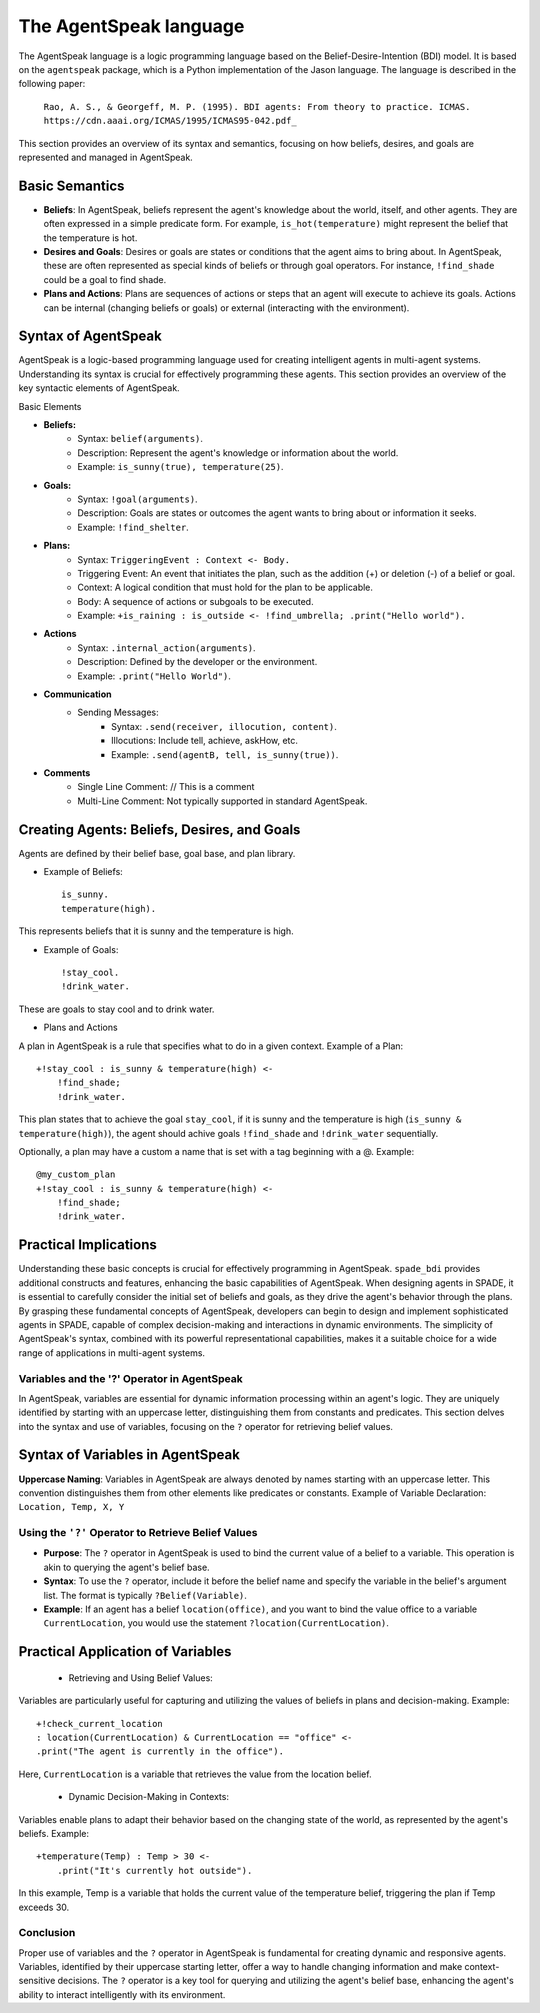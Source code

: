 =======================
The AgentSpeak language
=======================

The AgentSpeak language is a logic programming language based on the Belief-Desire-Intention (BDI) model.
It is based on the ``agentspeak`` package, which is a Python implementation of the Jason language.
The language is described in the following paper:

    ``Rao, A. S., & Georgeff, M. P. (1995). BDI agents: From theory to practice. ICMAS.``
    ``https://cdn.aaai.org/ICMAS/1995/ICMAS95-042.pdf_``


This section provides an overview of its syntax and semantics, focusing on how beliefs, desires, and goals are
represented and managed in AgentSpeak.

Basic Semantics
===============

- **Beliefs**: In AgentSpeak, beliefs represent the agent's knowledge about the world, itself, and other agents. They are often expressed in a simple predicate form. For example, ``is_hot(temperature)`` might represent the belief that the temperature is hot.
- **Desires and Goals**: Desires or goals are states or conditions that the agent aims to bring about. In AgentSpeak, these are often represented as special kinds of beliefs or through goal operators. For instance, ``!find_shade`` could be a goal to find shade.
- **Plans and Actions**: Plans are sequences of actions or steps that an agent will execute to achieve its goals. Actions can be internal (changing beliefs or goals) or external (interacting with the environment).

Syntax of AgentSpeak
====================

AgentSpeak is a logic-based programming language used for creating intelligent agents in multi-agent systems. Understanding its syntax is crucial for effectively programming these agents. This section provides an overview of the key syntactic elements of AgentSpeak.

Basic Elements

- **Beliefs:**
    - Syntax: ``belief(arguments)``.
    - Description: Represent the agent's knowledge or information about the world.
    - Example: ``is_sunny(true), temperature(25)``.
- **Goals:**
    - Syntax: ``!goal(arguments)``.
    - Description: Goals are states or outcomes the agent wants to bring about or information it seeks.
    - Example: ``!find_shelter``.
- **Plans:**
    - Syntax: ``TriggeringEvent : Context <- Body.``
    - Triggering Event: An event that initiates the plan, such as the addition (+) or deletion (-) of a belief or goal.
    - Context: A logical condition that must hold for the plan to be applicable.
    - Body: A sequence of actions or subgoals to be executed.
    - Example: ``+is_raining : is_outside <- !find_umbrella; .print("Hello world").``
- **Actions**
        - Syntax: ``.internal_action(arguments)``.
        - Description: Defined by the developer or the environment.
        - Example: ``.print("Hello World")``.

- **Communication**
    - Sending Messages:
        - Syntax: ``.send(receiver, illocution, content)``.
        - Illocutions: Include tell, achieve, askHow, etc.
        - Example: ``.send(agentB, tell, is_sunny(true))``.

- **Comments**
    - Single Line Comment: // This is a comment
    - Multi-Line Comment: Not typically supported in standard AgentSpeak.


Creating Agents: Beliefs, Desires, and Goals
============================================

Agents are defined by their belief base, goal base, and plan library.

- Example of Beliefs::

    is_sunny.
    temperature(high).


This represents beliefs that it is sunny and the temperature is high.

- Example of Goals::

    !stay_cool.
    !drink_water.


These are goals to stay cool and to drink water.

- Plans and Actions

A plan in AgentSpeak is a rule that specifies what to do in a given context.
Example of a Plan::


    +!stay_cool : is_sunny & temperature(high) <-
        !find_shade;
        !drink_water.


This plan states that to achieve the goal ``stay_cool``, if it is sunny and the temperature is high
(``is_sunny & temperature(high)``), the agent should achive goals ``!find_shade`` and ``!drink_water`` sequentially.

Optionally, a plan may have a custom a name that is set with a tag beginning with a @. Example::

    @my_custom_plan
    +!stay_cool : is_sunny & temperature(high) <-
        !find_shade;
        !drink_water.

Practical Implications
======================

Understanding these basic concepts is crucial for effectively programming in AgentSpeak.
``spade_bdi`` provides additional constructs and features, enhancing the basic capabilities of AgentSpeak.
When designing agents in SPADE, it is essential to carefully consider the initial set of beliefs and goals, as they drive the agent's behavior through the plans.
By grasping these fundamental concepts of AgentSpeak, developers can begin to design and implement sophisticated agents in SPADE, capable of complex decision-making and interactions in dynamic environments.
The simplicity of AgentSpeak's syntax, combined with its powerful representational capabilities, makes it a suitable choice for a wide range of applications in multi-agent systems.


Variables and the '?' Operator in AgentSpeak
--------------------------------------------

In AgentSpeak, variables are essential for dynamic information processing within an agent's logic.
They are uniquely identified by starting with an uppercase letter, distinguishing them from constants and predicates. This section delves into the syntax and use of variables, focusing on the ``?`` operator for retrieving belief values.


Syntax of Variables in AgentSpeak
=================================

**Uppercase Naming**: Variables in AgentSpeak are always denoted by names starting with an uppercase letter. This convention distinguishes them from other elements like predicates or constants.
Example of Variable Declaration: ``Location, Temp, X, Y``

Using the ``'?'`` Operator to Retrieve Belief Values
----------------------------------------------------

- **Purpose**: The ``?`` operator in AgentSpeak is used to bind the current value of a belief to a variable. This operation is akin to querying the agent's belief base.
- **Syntax**: To use the ``?`` operator, include it before the belief name and specify the variable in the belief's argument list. The format is typically ``?Belief(Variable)``.
- **Example**: If an agent has a belief ``location(office)``, and you want to bind the value office to a variable ``CurrentLocation``, you would use the statement ``?location(CurrentLocation)``.

Practical Application of Variables
==================================

    * Retrieving and Using Belief Values:

Variables are particularly useful for capturing and utilizing the values of beliefs in plans and decision-making. Example::

    +!check_current_location
    : location(CurrentLocation) & CurrentLocation == "office" <-
    .print("The agent is currently in the office").


Here, ``CurrentLocation`` is a variable that retrieves the value from the location belief.

    * Dynamic Decision-Making in Contexts:

Variables enable plans to adapt their behavior based on the changing state of the world, as represented by the agent's beliefs. Example::

    +temperature(Temp) : Temp > 30 <-
        .print("It's currently hot outside").

In this example, Temp is a variable that holds the current value of the temperature belief, triggering the plan if Temp exceeds 30.

Conclusion
----------

Proper use of variables and the ``?`` operator in AgentSpeak is fundamental for creating dynamic and responsive agents.
Variables, identified by their uppercase starting letter, offer a way to handle changing information and make context-sensitive decisions.
The ``?`` operator is a key tool for querying and utilizing the agent's belief base, enhancing the agent's ability to interact intelligently with its environment.
